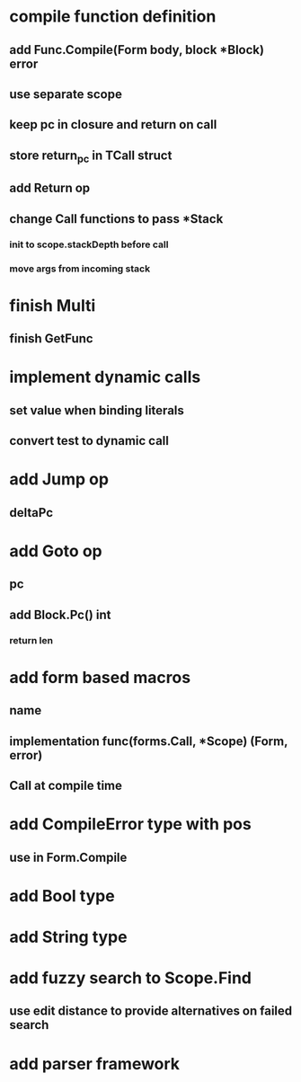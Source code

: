 * compile function definition
** add Func.Compile(Form body, block *Block) error
** use separate scope
** keep pc in closure and return on call
** store return_pc in TCall struct
** add Return op
** change Call functions to pass *Stack
*** init to scope.stackDepth before call
*** move args from incoming stack
* finish Multi
** finish GetFunc
* implement dynamic calls
** set value when binding literals
** convert test to dynamic call
* add Jump op
** deltaPc
* add Goto op
** pc
** add Block.Pc() int
*** return len
* add form based macros
** name
** implementation func(forms.Call, *Scope) (Form, error)
** Call at compile time 
* add CompileError type with pos
** use in Form.Compile
* add Bool type
* add String type
* add fuzzy search to Scope.Find
** use edit distance to provide alternatives on failed search
* add parser framework



